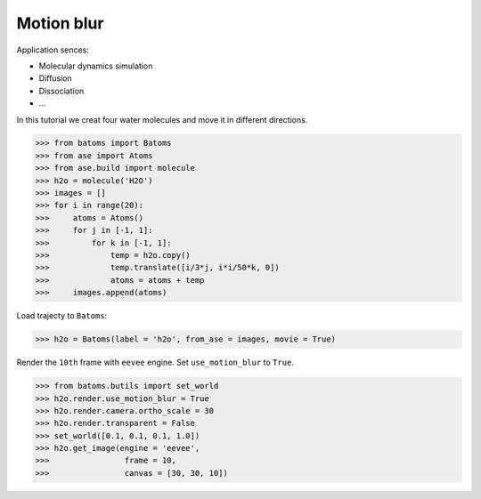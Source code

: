 ==========================================
Motion blur
==========================================

Application sences:

- Molecular dynamics simulation
- Diffusion
- Dissociation
- ...


In this tutorial we creat four water molecules and move it in different directions.

>>> from batoms import Batoms
>>> from ase import Atoms
>>> from ase.build import molecule
>>> h2o = molecule('H2O')
>>> images = []
>>> for i in range(20):
>>>     atoms = Atoms()
>>>     for j in [-1, 1]:
>>>         for k in [-1, 1]:
>>>             temp = h2o.copy()
>>>             temp.translate([i/3*j, i*i/50*k, 0])
>>>             atoms = atoms + temp
>>>     images.append(atoms)

Load trajecty to ``Batoms``:

>>> h2o = Batoms(label = 'h2o', from_ase = images, movie = True)

Render the ``10th`` frame with ``eevee`` engine. Set ``use_motion_blur`` to ``True``.

>>> from batoms.butils import set_world
>>> h2o.render.use_motion_blur = True
>>> h2o.render.camera.ortho_scale = 30
>>> h2o.render.transparent = False
>>> set_world([0.1, 0.1, 0.1, 1.0])
>>> h2o.get_image(engine = 'eevee', 
>>>                frame = 10, 
>>>                canvas = [30, 30, 10])




.. image:: ../_static/figs/motion_blur_h2o.png
   :width: 8cm


